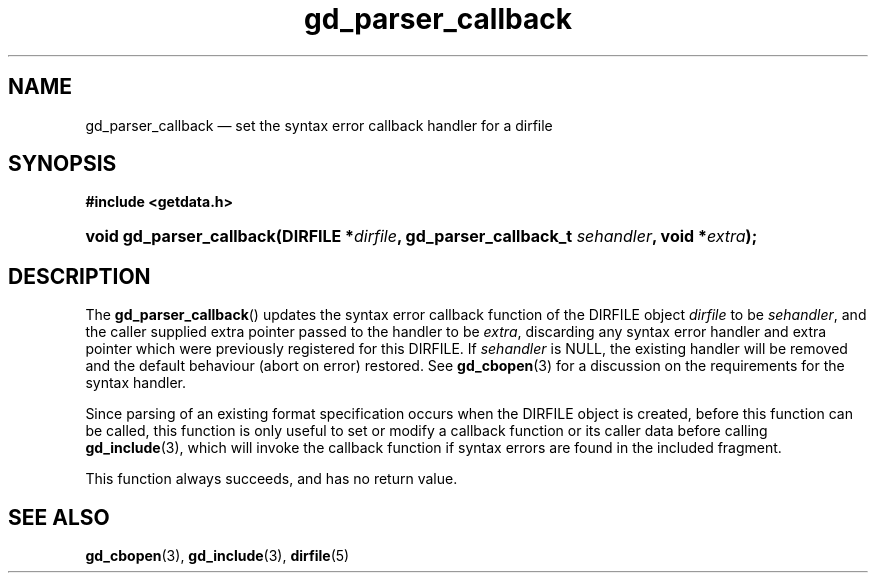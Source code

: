 .\" gd_parser_callback.3.  The gd_parser_callback man page.
.\"
.\" (C) 2008, 2009, 2010 D. V. Wiebe
.\"
.\""""""""""""""""""""""""""""""""""""""""""""""""""""""""""""""""""""""""
.\"
.\" This file is part of the GetData project.
.\"
.\" Permission is granted to copy, distribute and/or modify this document
.\" under the terms of the GNU Free Documentation License, Version 1.2 or
.\" any later version published by the Free Software Foundation; with no
.\" Invariant Sections, with no Front-Cover Texts, and with no Back-Cover
.\" Texts.  A copy of the license is included in the `COPYING.DOC' file
.\" as part of this distribution.
.\"
.TH gd_parser_callback 3 "21 July 2010" "Version 0.7.0" "GETDATA"
.SH NAME
gd_parser_callback \(em set the syntax error callback handler for a dirfile
.SH SYNOPSIS
.B #include <getdata.h>
.HP
.nh
.ad l
.BI "void gd_parser_callback(DIRFILE *" dirfile ", gd_parser_callback_t"
.IB sehandler ", void *" extra );
.hy
.ad n
.SH DESCRIPTION
The
.BR gd_parser_callback ()
updates the syntax error callback function of the DIRFILE object
.I dirfile
to be
.IR sehandler ,
and the caller supplied extra pointer passed to the handler to be
.IR extra ,
discarding any syntax error handler and extra pointer which were previously
registered for this DIRFILE.  If
.I sehandler
is NULL, the existing handler will be removed and the default behaviour (abort
on error) restored.  See
.BR gd_cbopen (3)
for a discussion on the requirements for the syntax handler.

Since parsing of an existing format specification occurs when the DIRFILE object
is created, before this function can be called, this function is only useful to
set or modify a callback function or its caller data before calling
.BR gd_include (3),
which will invoke the callback function if syntax errors are found in the
included fragment.

This function always succeeds, and has no return value.

.SH SEE ALSO
.BR gd_cbopen (3),
.BR gd_include (3),
.BR dirfile (5)
